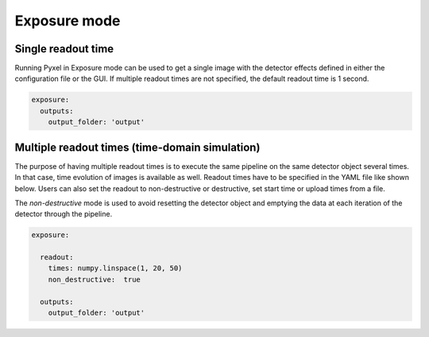 .. _exposure_mode:

=============
Exposure mode
=============

Single readout time
-------------------

Running Pyxel in Exposure mode can be used to get a single image with
the detector effects defined in either the configuration file
or the GUI. If multiple readout times are not specified, the default readout time is 1 second.

.. code-block:: yaml

    exposure:
      outputs:
        output_folder: 'output'

..

Multiple readout times (time-domain simulation)
-----------------------------------------------

The purpose of having multiple readout times is to execute the same pipeline
on the same detector object several times. In that case, time evolution of images is available as well.
Readout times have to be specified in the YAML file like shown below.
Users can also set the readout to non-destructive or destructive, set start time or upload times from a file.

The `non-destructive` mode is used to avoid resetting the detector object
and emptying the data at each iteration of the detector through the pipeline.

.. code-block:: yaml

  exposure:

    readout:
      times: numpy.linspace(1, 20, 50)
      non_destructive:  true

    outputs:
      output_folder: 'output'